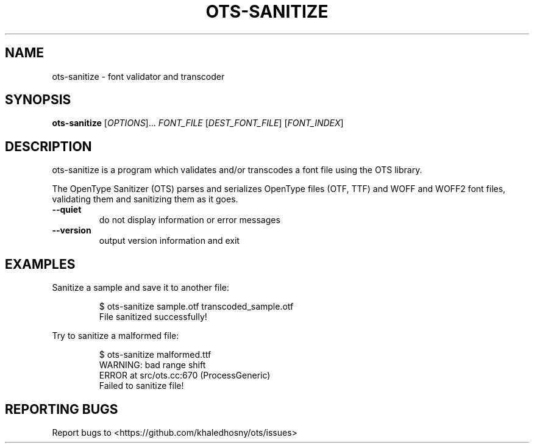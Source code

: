 .TH OTS-SANITIZE "1" "November 2020" "OpenType Sanitizer" "User Commands"
.SH NAME
ots-sanitize \- font validator and transcoder
.SH SYNOPSIS
.B ots-sanitize
[\fI\,OPTIONS\/\fR]... \fI\,FONT_FILE\/\fR [\fI\,DEST_FONT_FILE\/\fR] [\fI\,FONT_INDEX\/\fR]
.SH DESCRIPTION
.\" Add any additional description here
.PP
ots-sanitize is a program which validates and/or transcodes a font file using
the OTS library.
.PP
The OpenType Sanitizer (OTS) parses and serializes OpenType files (OTF, TTF)
and WOFF and WOFF2 font files, validating them and sanitizing them as it goes.
.TP
\fB\-\-quiet\fR
do not display information or error messages
.TP
\fB\-\-version\fR
output version information and exit
.SH EXAMPLES
Sanitize a sample and save it to another file:
.PP
.RS
.nf
$ ots-sanitize sample.otf transcoded_sample.otf
File sanitized successfully!
.fi
.RE
.PP
Try to sanitize a malformed file:
.PP
.RS
.nf
$ ots-sanitize malformed.ttf
WARNING: bad range shift
ERROR at src/ots.cc:670 (ProcessGeneric)
Failed to sanitize file!
.RE
.fi
.SH "REPORTING BUGS"
Report bugs to  <https://github.com/khaledhosny/ots/issues>
